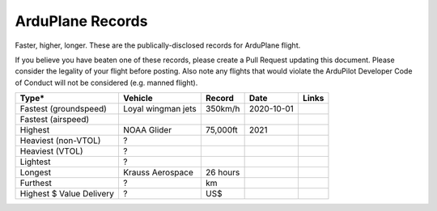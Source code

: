 .. _records:

=================
ArduPlane Records
=================

Faster, higher, longer.  These are the publically-disclosed records for ArduPlane flight.

If you believe you have beaten one of these records, please create a Pull
Request updating this document.  Please consider the legality of your
flight before posting.  Also note any flights that would violate the
ArduPilot Developer Code of Conduct will not be considered
(e.g. manned flight).

+--------------------------+-----------------------+--------------+----------------+--------------------------------------------------+
+**Type***                 + **Vehicle**           + **Record**   + **Date**       + **Links**                                        +
+--------------------------+-----------------------+--------------+----------------+--------------------------------------------------+
+ Fastest (groundspeed)    | Loyal wingman jets    + 350km/h      + 2020-10-01     +                                                  +
+--------------------------+-----------------------+--------------+----------------+--------------------------------------------------+
+ Fastest (airspeed)       |                       +              +                +                                                  +
+--------------------------+-----------------------+--------------+----------------+--------------------------------------------------+
+ Highest                  | NOAA Glider           + 75,000ft     + 2021           +                                                  +
+--------------------------+-----------------------+--------------+----------------+--------------------------------------------------+
+ Heaviest (non-VTOL)      | ?                     +              +                +                                                  +
+--------------------------+-----------------------+--------------+----------------+--------------------------------------------------+
+ Heaviest (VTOL)          | ?                     +              +                +                                                  +
+--------------------------+-----------------------+--------------+----------------+--------------------------------------------------+
+ Lightest                 | ?                     +              +                +                                                  +
+--------------------------+-----------------------+--------------+----------------+--------------------------------------------------+
+ Longest                  | Krauss Aerospace      + 26 hours     +                +                                                  +
+--------------------------+-----------------------+--------------+----------------+--------------------------------------------------+
+ Furthest                 | ?                     + km           +                +                                                  +
+--------------------------+-----------------------+--------------+----------------+--------------------------------------------------+
+ Highest $ Value Delivery | ?                     + US$          +                +                                                  +
+--------------------------+-----------------------+--------------+----------------+--------------------------------------------------+
